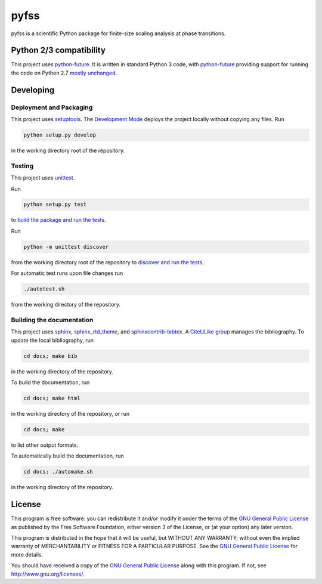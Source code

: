 pyfss
=====

pyfss is a scientific Python package for finite-size scaling analysis at phase
transitions.

Python 2/3 compatibility
------------------------

This project uses `python-future`_.
It is written in standard Python 3 code, with `python-future`_ providing
support for running the code on Python 2.7 `mostly unchanged
<http://python-future.org/compatible_idioms.html>`_.

.. _python-future: http://python-future.org

Developing
----------

Deployment and Packaging
~~~~~~~~~~~~~~~~~~~~~~~~

This project uses `setuptools`_.
The `Development Mode`_ deploys the project locally without copying any files.
Run

.. code:: bash

           python setup.py develop

in the working directory root of the repository.

.. _setuptools: https://pypi.python.org/pypi/setuptools/

.. _Development Mode: http://pythonhosted.org//setuptools/setuptools.html#development-mode

Testing
~~~~~~~

This project uses `unittest`_.

.. _unittest: http://docs.python.org/3/library/unittest.html

Run

.. code:: bash

   python setup.py test

to `build the package and run the tests
<http://pythonhosted.org/setuptools/setuptools.html#test-build-package-and-run-a-unittest-suite>`_.

Run

.. code:: bash
   
   python -m unittest discover

from the working directory root of the repository to `discover and run the
tests <http://docs.python.org/3.4/library/unittest.html#test-discovery>`_.

For automatic test runs upon file changes run

.. code:: bash

   ./autotest.sh

from the working directory of the repository.


Building the documentation
~~~~~~~~~~~~~~~~~~~~~~~~~~

This project uses `sphinx`_, `sphinx_rtd_theme`_, and `sphinxcontrib-bibtex`_.
A `CiteULike group`_ manages the bibliography.
To update the local bibliography, run

.. code:: bash

   cd docs; make bib

in the working directory of the repository.

To build the documentation, run

.. code:: bash

   cd docs; make html

in the working directory of the repository, or run

.. code:: bash
   
   cd docs; make

to list other output formats.

To automatically build the documentation, run

.. code:: bash

   cd docs; ./automake.sh

in the working directory of the repository.


.. _sphinx: http://sphinx-doc.org
.. _sphinx_rtd_theme: http://pypi.python.org/pypi/sphinx_rtd_theme
.. _sphinxcontrib-bibtex: http://pypi.python.org/pypi/sphinxcontrib-bibtex/
.. _CiteULike group: http://www.citeulike.org/group/19073

License
-------

.. image:: http://gnu.org/graphics/gplv3-88x31.png
   :target: http://gnu.org/licenses/gpl.html

This program is free software: you can redistribute it and/or modify it under
the terms of the `GNU General Public License`_ as published by the Free
Software Foundation, either version 3 of the License, or (at your option) any
later version.

This program is distributed in the hope that it will be useful, but WITHOUT ANY
WARRANTY; without even the implied warranty of MERCHANTABILITY or FITNESS FOR A
PARTICULAR PURPOSE.  See the `GNU General Public License`_ for more details.

You should have received a copy of the `GNU General Public License`_ along with
this program.  If not, see http://www.gnu.org/licenses/.

.. _GNU General Public License: http://gnu.org/licenses/gpl.html

